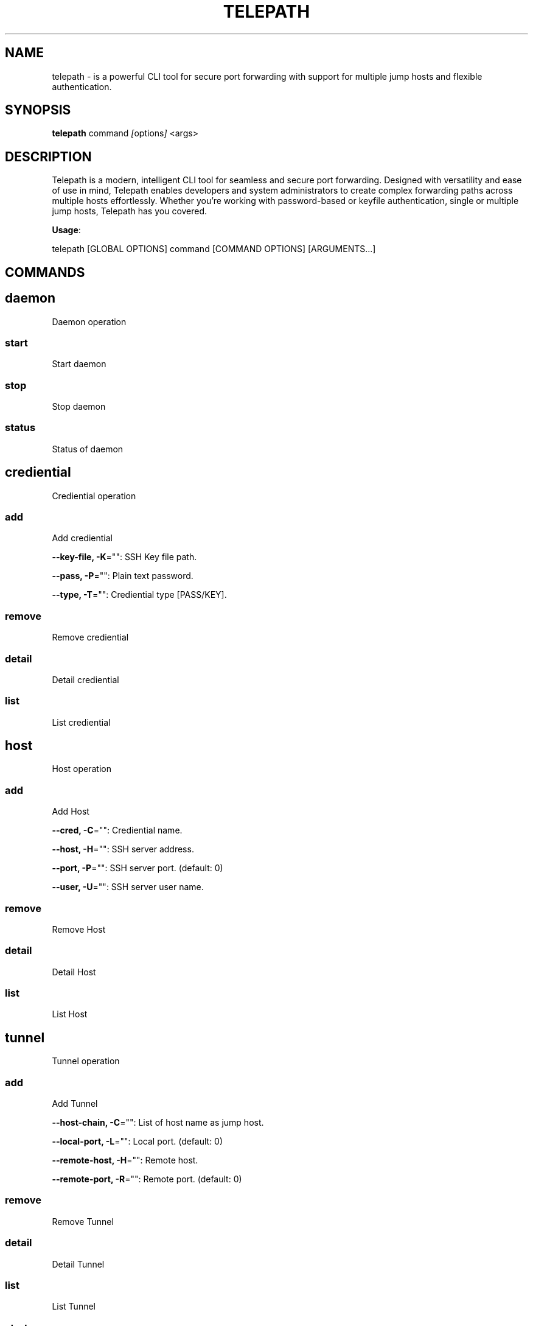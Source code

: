 .TH TELEPATH 1 "2025-01-23" "Version v0.0.0" "User Commands"
.SH NAME
telepath \- is a powerful CLI tool for secure port forwarding with support for multiple jump hosts and flexible authentication.
.SH SYNOPSIS
.B telepath
.RI "command " [ options ] " <args>"
.SH DESCRIPTION
Telepath is a modern, intelligent CLI tool for seamless and secure port forwarding.
Designed with versatility and ease of use in mind, Telepath enables developers and system administrators to create complex forwarding paths across multiple hosts effortlessly.
Whether you're working with password-based or keyfile authentication, single or multiple jump hosts, Telepath has you covered.

.PP
\fBUsage\fP:

.EX
telepath [GLOBAL OPTIONS] command [COMMAND OPTIONS] [ARGUMENTS...]
.EE


.SH COMMANDS
.SH daemon
Daemon operation

.SS start
Start daemon

.SS stop
Stop daemon

.SS status
Status of daemon

.SH crediential
Crediential operation

.SS add
Add crediential

.PP
\fB--key-file, -K\fP="": SSH Key file path.

.PP
\fB--pass, -P\fP="": Plain text password.

.PP
\fB--type, -T\fP="": Crediential type [PASS/KEY].

.SS remove
Remove crediential

.SS detail
Detail crediential

.SS list
List crediential

.SH host
Host operation

.SS add
Add Host

.PP
\fB--cred, -C\fP="": Crediential name.

.PP
\fB--host, -H\fP="": SSH server address.

.PP
\fB--port, -P\fP="": SSH server port. (default: 0)

.PP
\fB--user, -U\fP="": SSH server user name.

.SS remove
Remove Host

.SS detail
Detail Host

.SS list
List Host

.SH tunnel
Tunnel operation

.SS add
Add Tunnel

.PP
\fB--host-chain, -C\fP="": List of host name as jump host.

.PP
\fB--local-port, -L\fP="": Local port. (default: 0)

.PP
\fB--remote-host, -H\fP="": Remote host.

.PP
\fB--remote-port, -R\fP="": Remote port. (default: 0)

.SS remove
Remove Tunnel

.SS detail
Detail Tunnel

.SS list
List Tunnel

.SS start
Start Tunnel

.SS stop
Stop Tunnel

.SH EXAMPLES
.TP
Create crediential for key and password
.B
telepath crediential add -T KEY -K "/path-to/id_rsa" cred1

.B
telepath crediential add -T PASS -P "my-password" cred2

.TP
Create Host with crediential
.B
telepath host add -H <host-ip> -P 22 -U <username> -C cred1 mylab

.TP
Create tunnel for mysql connection
.B
telepath tunnel add -L 3306 -H localhost -R 3306 -C mylab tunnel1

.TP
Start and stop tunnel
.B
telepath tunnel start tunnel1

.B
telepath tunnel stop tunnel1

.SH SEE ALSO
.BR ssh (1),
.BR chatz (1),
.SH AUTHOR
Written by tech-thinker, as part of the `telepath` project.

